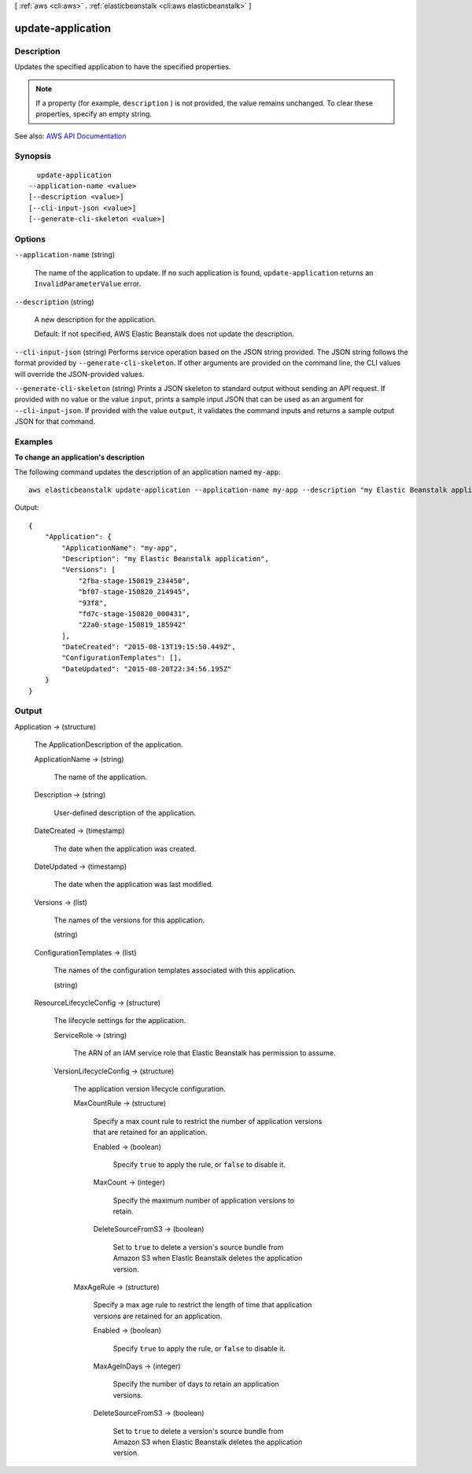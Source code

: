 [ :ref:`aws <cli:aws>` . :ref:`elasticbeanstalk <cli:aws elasticbeanstalk>` ]

.. _cli:aws elasticbeanstalk update-application:


******************
update-application
******************



===========
Description
===========



Updates the specified application to have the specified properties.

 

.. note::

   

  If a property (for example, ``description`` ) is not provided, the value remains unchanged. To clear these properties, specify an empty string.

   



See also: `AWS API Documentation <https://docs.aws.amazon.com/goto/WebAPI/elasticbeanstalk-2010-12-01/UpdateApplication>`_


========
Synopsis
========

::

    update-application
  --application-name <value>
  [--description <value>]
  [--cli-input-json <value>]
  [--generate-cli-skeleton <value>]




=======
Options
=======

``--application-name`` (string)


  The name of the application to update. If no such application is found, ``update-application`` returns an ``InvalidParameterValue`` error. 

  

``--description`` (string)


  A new description for the application.

   

  Default: If not specified, AWS Elastic Beanstalk does not update the description.

  

``--cli-input-json`` (string)
Performs service operation based on the JSON string provided. The JSON string follows the format provided by ``--generate-cli-skeleton``. If other arguments are provided on the command line, the CLI values will override the JSON-provided values.

``--generate-cli-skeleton`` (string)
Prints a JSON skeleton to standard output without sending an API request. If provided with no value or the value ``input``, prints a sample input JSON that can be used as an argument for ``--cli-input-json``. If provided with the value ``output``, it validates the command inputs and returns a sample output JSON for that command.



========
Examples
========

**To change an application's description**

The following command updates the description of an application named ``my-app``::

  aws elasticbeanstalk update-application --application-name my-app --description "my Elastic Beanstalk application"

Output::

  {
      "Application": {
          "ApplicationName": "my-app",
          "Description": "my Elastic Beanstalk application",
          "Versions": [
              "2fba-stage-150819_234450",
              "bf07-stage-150820_214945",
              "93f8",
              "fd7c-stage-150820_000431",
              "22a0-stage-150819_185942"
          ],
          "DateCreated": "2015-08-13T19:15:50.449Z",
          "ConfigurationTemplates": [],
          "DateUpdated": "2015-08-20T22:34:56.195Z"
      }
  }


======
Output
======

Application -> (structure)

  

  The  ApplicationDescription of the application. 

  

  ApplicationName -> (string)

    

    The name of the application.

    

    

  Description -> (string)

    

    User-defined description of the application.

    

    

  DateCreated -> (timestamp)

    

    The date when the application was created.

    

    

  DateUpdated -> (timestamp)

    

    The date when the application was last modified.

    

    

  Versions -> (list)

    

    The names of the versions for this application.

    

    (string)

      

      

    

  ConfigurationTemplates -> (list)

    

    The names of the configuration templates associated with this application.

    

    (string)

      

      

    

  ResourceLifecycleConfig -> (structure)

    

    The lifecycle settings for the application.

    

    ServiceRole -> (string)

      

      The ARN of an IAM service role that Elastic Beanstalk has permission to assume.

      

      

    VersionLifecycleConfig -> (structure)

      

      The application version lifecycle configuration.

      

      MaxCountRule -> (structure)

        

        Specify a max count rule to restrict the number of application versions that are retained for an application.

        

        Enabled -> (boolean)

          

          Specify ``true`` to apply the rule, or ``false`` to disable it.

          

          

        MaxCount -> (integer)

          

          Specify the maximum number of application versions to retain.

          

          

        DeleteSourceFromS3 -> (boolean)

          

          Set to ``true`` to delete a version's source bundle from Amazon S3 when Elastic Beanstalk deletes the application version.

          

          

        

      MaxAgeRule -> (structure)

        

        Specify a max age rule to restrict the length of time that application versions are retained for an application.

        

        Enabled -> (boolean)

          

          Specify ``true`` to apply the rule, or ``false`` to disable it.

          

          

        MaxAgeInDays -> (integer)

          

          Specify the number of days to retain an application versions.

          

          

        DeleteSourceFromS3 -> (boolean)

          

          Set to ``true`` to delete a version's source bundle from Amazon S3 when Elastic Beanstalk deletes the application version.

          

          

        

      

    

  

